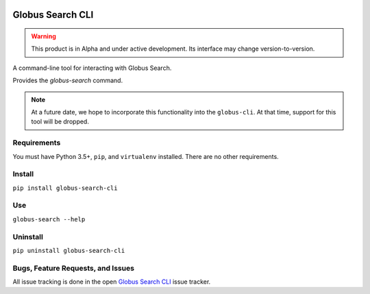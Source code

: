 .. image:: https://img.shields.io/badge/code%20style-black-000000.svg
    :target: https://github.com/psf/black

.. image:: https://readthedocs.org/projects/globus-search-cli/badge/?version=latest
    :target: https://globus-search-cli.readthedocs.io/en/latest/?badge=latest

Globus Search CLI
=================

.. warning::
    This product is in Alpha and under active development. Its interface may change
    version-to-version.

A command-line tool for interacting with Globus Search.

Provides the `globus-search` command.

.. note::
    At a future date, we hope to incorporate this functionality into the
    ``globus-cli``. At that time, support for this tool will be dropped.

Requirements
------------

You must have Python 3.5+, ``pip``, and ``virtualenv`` installed.
There are no other requirements.

Install
-------

``pip install globus-search-cli``

Use
---

``globus-search --help``

Uninstall
---------

``pip uninstall globus-search-cli``

Bugs, Feature Requests, and Issues
----------------------------------

All issue tracking is done in the open
`Globus Search CLI <https://github.com/globus/globus-search-cli/issues/>`_
issue tracker.
